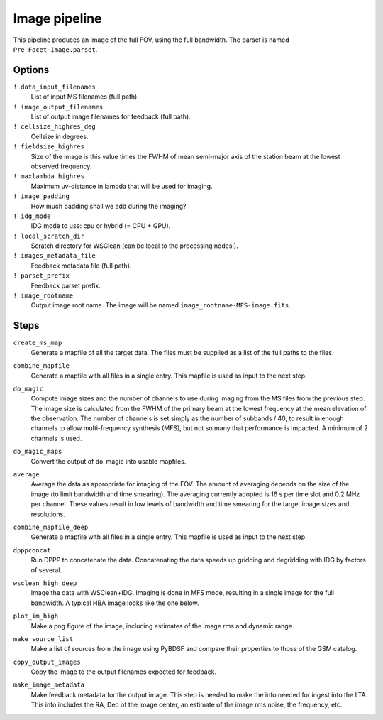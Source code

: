 .. _image_pipeline:

Image pipeline
==============

This pipeline produces an image of the full FOV, using the full bandwidth. The
parset is named ``Pre-Facet-Image.parset``.

Options
-------

``! data_input_filenames``
    List of input MS filenames (full path).
``! image_output_filenames``
    List of output image filenames for feedback (full path).
``! cellsize_highres_deg``
    Cellsize in degrees.
``! fieldsize_highres``
    Size of the image is this value times the FWHM of mean semi-major axis of
    the station beam at the lowest observed frequency.
``! maxlambda_highres``
    Maximum uv-distance in lambda that will be used for imaging.
``! image_padding``
    How much padding shall we add during the imaging?
``! idg_mode``
    IDG mode to use: cpu or hybrid (= CPU + GPU).
``! local_scratch_dir``
    Scratch directory for WSClean (can be local to the processing nodes!).
``! images_metadata_file``
    Feedback metadata file (full path).
``! parset_prefix``
    Feedback parset prefix.
``! image_rootname``
    Output image root name. The image will be named ``image_rootname-MFS-image.fits``.


Steps
-----

``create_ms_map``
    Generate a mapfile of all the target data. The files must be supplied as a
    list of the full paths to the files.
``combine_mapfile``
    Generate a mapfile with all files in a single entry. This mapfile is used as
    input to the next step.
``do_magic``
    Compute image sizes and the number of channels to use during imaging from the MS
    files from the previous step. The image size is calculated from the FWHM of the
    primary beam at the lowest frequency at the mean elevation of the observation. The
    number of channels is set simply as the number of subbands / 40, to result in
    enough channels to allow multi-frequency synthesis (MFS), but not so many that
    performance is impacted. A minimum of 2 channels is used.
``do_magic_maps``
    Convert the output of do_magic into usable mapfiles.
``average``
    Average the data as appropriate for imaging of the FOV. The amount of averaging
    depends on the size of the image (to limit bandwidth and time smearing). The
    averaging currently adopted is 16 s per time slot and 0.2 MHz per channel. These
    values result in low levels of bandwidth and time smearing for the target image
    sizes and resolutions.
``combine_mapfile_deep``
    Generate a mapfile with all files in a single entry. This mapfile is used as
    input to the next step.
``dpppconcat``
    Run DPPP to concatenate the data. Concatenating the data speeds up gridding
    and degridding with IDG by factors of several.
``wsclean_high_deep``
    Image the data with WSClean+IDG. Imaging is done in MFS mode, resulting in a
    single image for the full bandwidth. A typical HBA image looks like the one below.

    .. image:: image_pipeline_example.png
``plot_im_high``
    Make a png figure of the image, including estimates of the image rms and dynamic
    range.
``make_source_list``
    Make a list of sources from the image using PyBDSF and compare their properties to
    those of the GSM catalog.
``copy_output_images``
    Copy the image to the output filenames expected for feedback.
``make_image_metadata``
    Make feedback metadata for the output image. This step is needed to make the
    info needed for ingest into the LTA. This info includes the RA, Dec of the image
    center, an estimate of the image rms noise, the frequency, etc.

